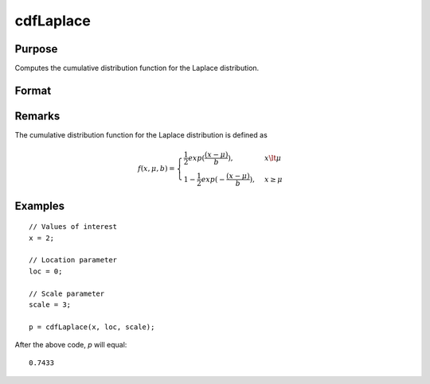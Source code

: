 
cdfLaplace
==============================================

Purpose
----------------
Computes the cumulative distribution function for the Laplace distribution.

Format
----------------
.. function:: cdfLaplace(x, loc, scale)

    :param x: Values at which to evaluate the cumulative distribution function for the Laplace distribution.
    :type x: NxK matrix, Nx1 vector or scalar.

    :param loc: Location parameter, ExE conformable with *x*.
    :type loc: NxK matrix, Nx1 vector or scalar

    :param scale: Scale parameter; ExE conformable with *x*. :math:`0 < scale`.
    :type scale: NxK matrix, Nx1 vector or scalar

    :returns: **p** (*NxK matrix, Nx1 vector or scalar*) - Each element in *p* is the cumulative distribution function for the Laplace distribution evaluated at the corresponding element in *x*.

Remarks
-------

The cumulative distribution function for the Laplace distribution is
defined as

.. math::

    f(x, \mu, b) = \begin{cases} \frac{1}{2} exp(\frac{(x-\mu)}{b}), & x \lt \mu\\
    1 - \frac{1}{2} exp(-\frac{(x - \mu)}{b}), & x \ge \mu
    \end{cases}


Examples
---------

::

    // Values of interest
    x = 2;

    // Location parameter
    loc = 0;

    // Scale parameter
    scale = 3;

    p = cdfLaplace(x, loc, scale);

After the above code, `p` will equal:

::

    0.7433

.. seealso:: :func:`cdfLaplaceInv`
